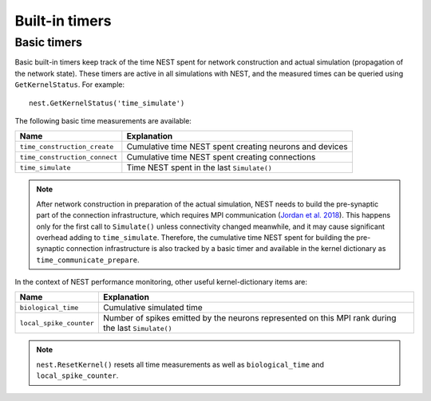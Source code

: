 Built-in timers
===============

Basic timers
------------

Basic built-in timers keep track of the time NEST spent for network construction and actual simulation (propagation of
the network state). These timers are active in all simulations with NEST, and the measured times can be queried using
``GetKernelStatus``. For example:

::

    nest.GetKernelStatus('time_simulate')

The following basic time measurements are available:

====================================  =====================================
Name                                  Explanation
====================================  =====================================
``time_construction_create``          Cumulative time NEST spent creating
				      neurons and devices
``time_construction_connect``         Cumulative time NEST spent creating
                                      connections
``time_simulate``                     Time NEST spent in the last
                                      ``Simulate()``
====================================  =====================================

.. note ::

   After network construction in preparation of the actual simulation, NEST needs to build the pre-synaptic part of the connection infrastructure, which requires MPI communication (`Jordan et al. 2018 <https://doi.org/10.3389/fninf.2018.00002>`__). This happens only for the first call to ``Simulate()`` unless connectivity changed meanwhile, and it may cause significant overhead adding to ``time_simulate``. Therefore, the cumulative time NEST spent for building the pre-synaptic connection infrastructure is also tracked by a basic timer and available in the kernel dictionary as ``time_communicate_prepare``.

In the context of NEST performance monitoring, other useful kernel-dictionary items are:

====================================  =====================================
Name                                  Explanation
====================================  =====================================
``biological_time``                   Cumulative simulated time 
``local_spike_counter``               Number of spikes emitted by the
                                      neurons represented on this MPI rank
				      during the last ``Simulate()``
====================================  =====================================

.. note ::

   ``nest.ResetKernel()`` resets all time measurements as well as ``biological_time`` and ``local_spike_counter``.

		


